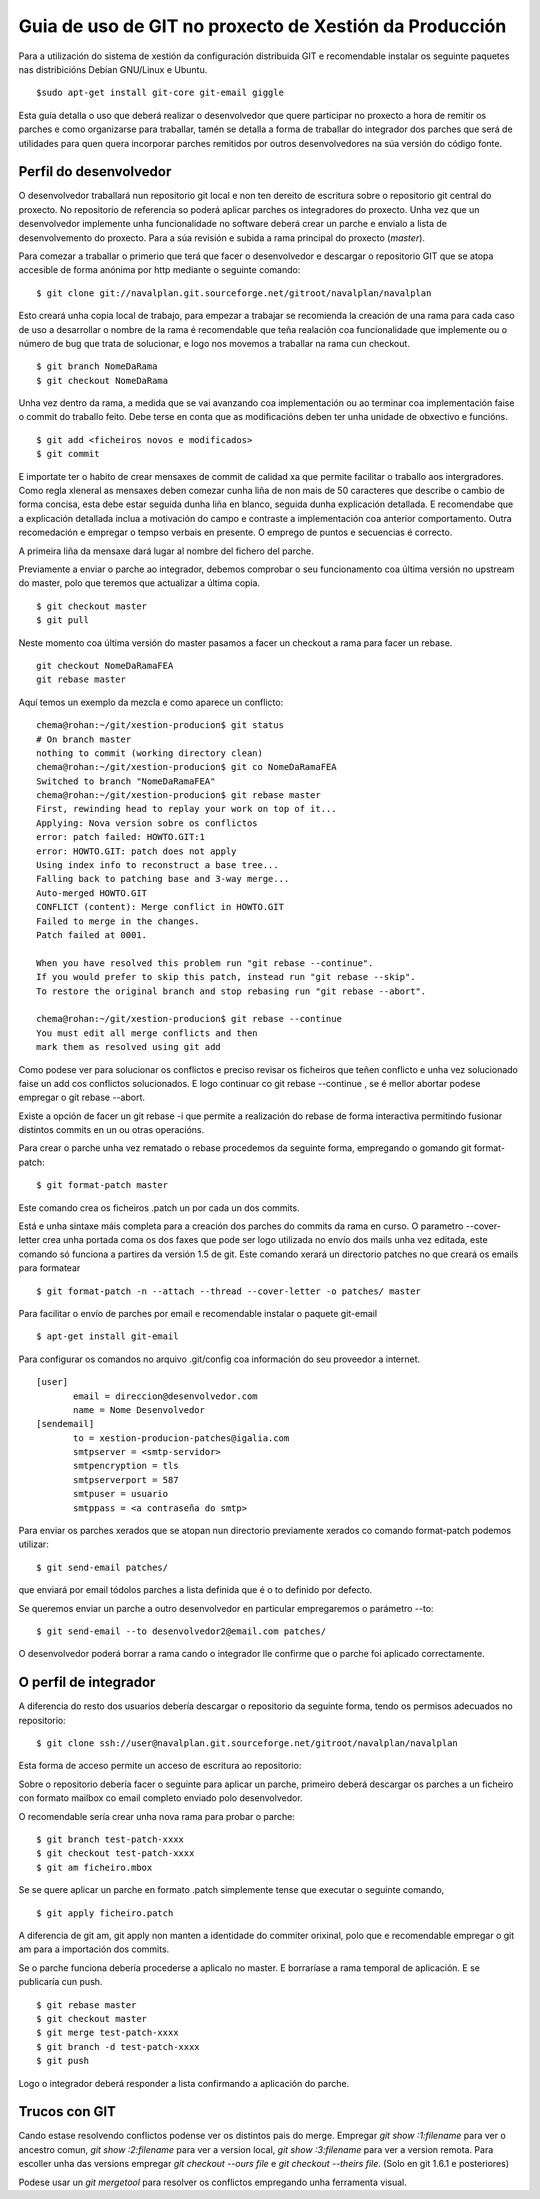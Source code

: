 Guia de uso de GIT no proxecto de Xestión da Producción
#######################################################

Para a utilización do sistema de xestión da configuración distribuida GIT e recomendable instalar os seguinte paquetes nas distribicións Debian GNU/Linux e Ubuntu.

::

 $sudo apt-get install git-core git-email giggle

Esta guía detalla o uso que deberá realizar o desenvolvedor que quere participar no proxecto a hora de remitir os parches e como organizarse para traballar, tamén se detalla a forma de traballar do integrador dos parches que será de utilidades para quen quera incorporar parches remitidos por outros desenvolvedores na súa versión do código fonte.

Perfil do desenvolvedor
=======================

O desenvolvedor traballará nun repositorio git local e non ten dereito de escritura sobre o repositorio git central do proxecto. No repositorio de referencia so poderá aplicar parches os integradores do proxecto. Unha vez que un desenvolvedor implemente unha funcionalidade no software deberá crear un parche e envialo a lista de desenvolvemento do proxecto. Para a súa revisión e subida a rama principal do proxecto (*master*).

Para comezar a traballar o primerio que terá que facer o desenvolvedor e descargar o repositorio GIT que se atopa accesible de forma anónima por http mediante o seguinte comando:

::

 $ git clone git://navalplan.git.sourceforge.net/gitroot/navalplan/navalplan


Esto creará unha copia local de trabajo, para empezar a trabajar se recomienda la creación de una rama para cada caso de uso a desarrollar o nombre de la rama é recomendable que teña realación coa funcionalidade que implemente ou o número de bug que trata de solucionar, e logo nos movemos a traballar na rama cun checkout.

::

 $ git branch NomeDaRama
 $ git checkout NomeDaRama

Unha vez dentro da rama, a medida que se vai avanzando coa implementación ou ao terminar coa implementación faise o commit do traballo feito. Debe terse en conta que as modificacións deben ter unha unidade de obxectivo e funcións.

::

 $ git add <ficheiros novos e modificados>
 $ git commit


E importate ter o habito de crear mensaxes de commit de calidad xa que permite facilitar o traballo aos intergradores. Como regla xleneral as mensaxes deben comezar cunha liña de non mais de 50 caracteres que describe o cambio de forma concisa, esta debe estar seguida dunha liña en blanco, seguida dunha explicación detallada. E recomendabe que a explicación detallada inclua a motivación do campo e contraste a implementación coa anterior comportamento. Outra recomedación e empregar o tempso verbais en presente. O emprego de puntos e secuencias é correcto.

A primeira liña da mensaxe dará lugar al nombre del fichero del parche.

Previamente a enviar o parche ao integrador, debemos comprobar o seu funcionamento coa última versión no upstream do master, polo que teremos que actualizar a última copia.

::

 $ git checkout master
 $ git pull

Neste momento coa última versión do master pasamos a facer un checkout a rama para facer un rebase.

::

 git checkout NomeDaRamaFEA
 git rebase master

Aquí temos un exemplo da mezcla e como aparece un conflicto:

::

 chema@rohan:~/git/xestion-producion$ git status
 # On branch master
 nothing to commit (working directory clean)
 chema@rohan:~/git/xestion-producion$ git co NomeDaRamaFEA
 Switched to branch "NomeDaRamaFEA"
 chema@rohan:~/git/xestion-producion$ git rebase master
 First, rewinding head to replay your work on top of it...
 Applying: Nova version sobre os conflictos
 error: patch failed: HOWTO.GIT:1
 error: HOWTO.GIT: patch does not apply
 Using index info to reconstruct a base tree...
 Falling back to patching base and 3-way merge...
 Auto-merged HOWTO.GIT
 CONFLICT (content): Merge conflict in HOWTO.GIT
 Failed to merge in the changes.
 Patch failed at 0001.

 When you have resolved this problem run "git rebase --continue".
 If you would prefer to skip this patch, instead run "git rebase --skip".
 To restore the original branch and stop rebasing run "git rebase --abort".

 chema@rohan:~/git/xestion-producion$ git rebase --continue
 You must edit all merge conflicts and then
 mark them as resolved using git add


Como podese ver para solucionar os conflictos  e preciso revisar os ficheiros que teñen conflicto e unha vez solucionado faise un add cos conflictos solucionados. E logo continuar co git rebase --continue , se é mellor abortar podese empregar o git rebase --abort.

Existe a opción de facer un git rebase -i que permite a realización do rebase de forma interactiva permitindo fusionar distintos commits en un ou otras operacións.

Para crear o parche unha vez rematado o rebase procedemos da seguinte forma, empregando o gomando git format-patch:

::

 $ git format-patch master


Este comando crea os ficheiros .patch un por cada un dos commits.

Está e unha sintaxe máis completa para a creación dos parches do commits da rama en curso. O parametro --cover-letter crea unha portada coma os dos faxes que pode ser logo utilizada no envío dos mails unha vez editada, este comando só funciona a partires da versión 1.5 de git. Este comando xerará un directorio patches no que creará os emails para formatear

::

 $ git format-patch -n --attach --thread --cover-letter -o patches/ master


Para facilitar o envío de parches por email e recomendable instalar o paquete git-email

::

 $ apt-get install git-email


Para configurar os comandos no arquivo .git/config coa información do seu proveedor a internet.

::

 [user]
	email = direccion@desenvolvedor.com
	name = Nome Desenvolvedor
 [sendemail]
	to = xestion-producion-patches@igalia.com
	smtpserver = <smtp-servidor>
	smtpencryption = tls
	smtpserverport = 587
	smtpuser = usuario
	smtppass = <a contraseña do smtp>


Para enviar os parches xerados que se atopan nun directorio previamente xerados co comando format-patch podemos utilizar:

::

 $ git send-email patches/


que enviará por email tódolos parches a lista definida que é o to definido por defecto.

Se queremos enviar un parche a outro desenvolvedor en particular empregaremos o parámetro --to:

::

 $ git send-email --to desenvolvedor2@email.com patches/


O desenvolvedor poderá borrar a rama cando o integrador lle confirme que o parche foi aplicado correctamente.

O perfil de integrador
======================

A diferencia do resto dos usuarios debería descargar o repositorio da seguinte forma, tendo os permisos adecuados no repositorio:

::

 $ git clone ssh://user@navalplan.git.sourceforge.net/gitroot/navalplan/navalplan


Esta forma de acceso permite un acceso de escritura ao repositorio:

Sobre o repositorio debería facer o seguinte para aplicar un parche, primeiro deberá descargar os parches a un ficheiro con formato mailbox co email completo enviado polo desenvolvedor.

O recomendable sería crear unha nova rama para probar o parche:

::

 $ git branch test-patch-xxxx
 $ git checkout test-patch-xxxx
 $ git am ficheiro.mbox

Se se quere aplicar un parche en formato .patch simplemente tense que executar o seguinte comando,

::

 $ git apply ficheiro.patch


A diferencia de git am, git apply non manten a identidade do commiter orixinal, polo que e recomendable empregar o git am para a importación dos commits.

Se o parche funciona debería procederse a aplicalo no master. E borraríase a rama temporal de aplicación. E se publicaría cun push.

::

 $ git rebase master
 $ git checkout master
 $ git merge test-patch-xxxx
 $ git branch -d test-patch-xxxx
 $ git push

Logo o integrador deberá responder a lista confirmando a aplicación do parche.

Trucos con GIT
==============

Cando estase resolvendo conflictos podense ver os distintos pais do merge. Empregar *git show :1:filename* para ver o ancestro comun, *git show :2:filename* para ver a version local, *git show :3:filename* para ver a version remota. Para escoller unha das versions empregar *git checkout --ours file* e *git checkout --theirs file*. (Solo en git 1.6.1 e posteriores)

Podese usar un *git mergetool* para resolver os conflictos empregando unha ferramenta visual.
